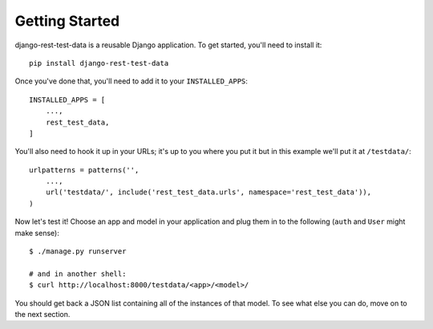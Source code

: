 Getting Started
===============

django-rest-test-data is a reusable Django application.  To get started, you'll
need to install it::

    pip install django-rest-test-data

Once you've done that, you'll need to add it to your ``INSTALLED_APPS``::

    INSTALLED_APPS = [
        ...,
        rest_test_data,
    ]

You'll also need to hook it up in your URLs; it's up to you where you put it
but in this example we'll put it at ``/testdata/``::

    urlpatterns = patterns('',
        ...,
        url('testdata/', include('rest_test_data.urls', namespace='rest_test_data')),
    )

Now let's test it!  Choose an app and model in your application and plug them
in to the following (``auth`` and ``User`` might make sense)::

    $ ./manage.py runserver

    # and in another shell:
    $ curl http://localhost:8000/testdata/<app>/<model>/

You should get back a JSON list containing all of the instances of that model.
To see what else you can do, move on to the next section.
